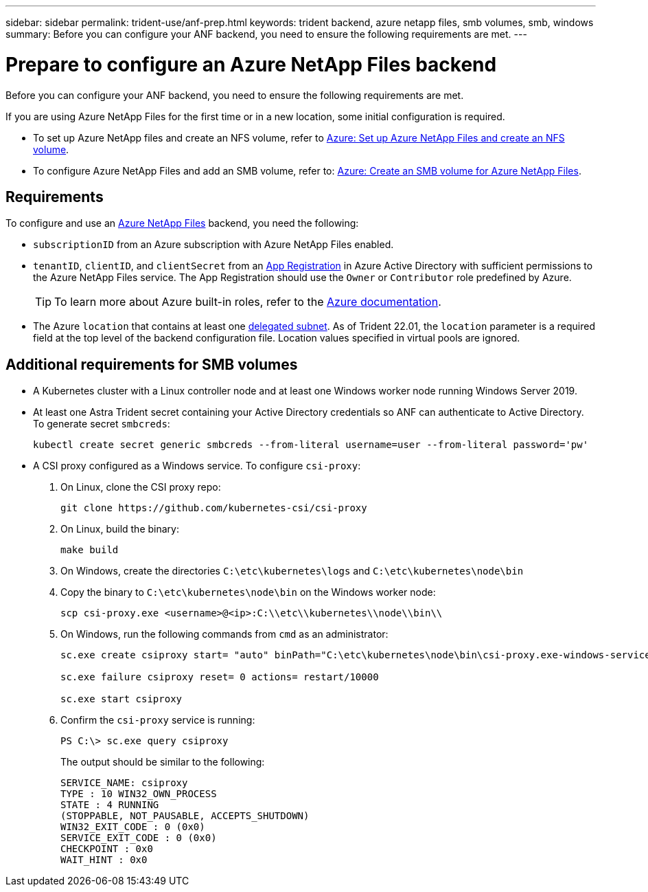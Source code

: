 ---
sidebar: sidebar
permalink: trident-use/anf-prep.html
keywords: trident backend, azure netapp files, smb volumes, smb, windows
summary: Before you can configure your ANF backend, you need to ensure the following requirements are met. 
---

= Prepare to configure an Azure NetApp Files backend
:hardbreaks:
:icons: font
:imagesdir: ../media/


Before you can configure your ANF backend, you need to ensure the following requirements are met. 

If you are using Azure NetApp Files for the first time or in a new location, some initial configuration is required. 

* To set up Azure NetApp files and create an NFS volume, refer to https://docs.microsoft.com/en-us/azure/azure-netapp-files/azure-netapp-files-quickstart-set-up-account-create-volumes[Azure: Set up Azure NetApp Files and create an NFS volume^].

* To configure Azure NetApp Files and add an SMB volume, refer to: https://docs.microsoft.com/en-us/azure/azure-netapp-files/azure-netapp-files-create-volumes-smb[Azure: Create an SMB volume for Azure NetApp Files]. 


== Requirements 

To configure and use an https://azure.microsoft.com/en-us/services/netapp/[Azure NetApp Files^] backend, you need the following:

* `subscriptionID` from an Azure subscription with Azure NetApp Files enabled.
* `tenantID`, `clientID`, and `clientSecret` from an link:https://docs.microsoft.com/en-us/azure/active-directory/develop/howto-create-service-principal-portal[App Registration^] in Azure Active Directory with sufficient permissions to the Azure NetApp Files service. The App Registration should use the `Owner` or `Contributor` role predefined by Azure.
+
TIP: To learn more about Azure built-in roles, refer to the link:https://docs.microsoft.com/en-us/azure/role-based-access-control/built-in-roles[Azure documentation^].

* The Azure `location` that contains at least one link:https://docs.microsoft.com/en-us/azure/azure-netapp-files/azure-netapp-files-delegate-subnet[delegated subnet^]. As of Trident 22.01, the `location` parameter is a required field at the top level of the backend configuration file. Location values specified in virtual pools are ignored.

== Additional requirements for SMB volumes

* A Kubernetes cluster with a Linux controller node and at least one Windows worker node running Windows Server 2019. 

* At least one Astra Trident secret containing your Active Directory credentials so ANF can authenticate to Active Directory. To generate secret `smbcreds`:
+
[source, cli]
----
kubectl create secret generic smbcreds --from-literal username=user --from-literal password='pw'
----

* A CSI proxy configured as a Windows service. To configure `csi-proxy`:

. On Linux, clone the CSI proxy repo: 
+
[source, cli]
----
git clone https://github.com/kubernetes-csi/csi-proxy 
----

. On Linux, build the binary: 
+
[source, cli]
----
make build
----

. On Windows, create the directories `C:\etc\kubernetes\logs` and `C:\etc\kubernetes\node\bin`

. Copy the binary to `C:\etc\kubernetes\node\bin` on the Windows worker node:
+
[source, cli]
----
scp csi-proxy.exe <username>@<ip>:C:\\etc\\kubernetes\\node\\bin\\
----

. On Windows, run the following commands from `cmd` as an administrator:
+
[source, cli]
----
sc.exe create csiproxy start= "auto" binPath="C:\etc\kubernetes\node\bin\csi-proxy.exe-windows-service-log_file=C:\etc\kubernetes\logs\csi-proxy.log -logtostderr=false"

sc.exe failure csiproxy reset= 0 actions= restart/10000

sc.exe start csiproxy
----

. Confirm the `csi-proxy` service is running:
+
[source, cli]
----
PS C:\> sc.exe query csiproxy
----
+
The output should be similar to the following: 
+
----
SERVICE_NAME: csiproxy
TYPE : 10 WIN32_OWN_PROCESS
STATE : 4 RUNNING
(STOPPABLE, NOT_PAUSABLE, ACCEPTS_SHUTDOWN)
WIN32_EXIT_CODE : 0 (0x0)
SERVICE_EXIT_CODE : 0 (0x0)
CHECKPOINT : 0x0
WAIT_HINT : 0x0
----


